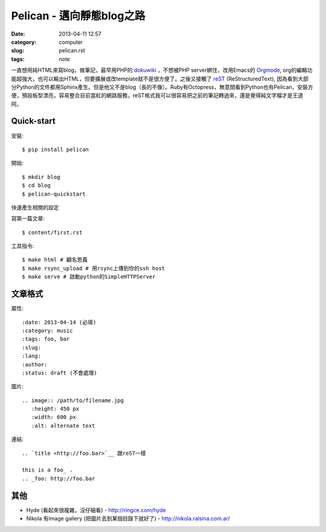 Pelican - 邁向靜態blog之路
###########################
:date: 2013-04-11 12:57
:category: computer
:slug: pelican.rst
:tags: note
 
一直想用純HTML來寫blog，做筆記，最早用PHP的 dokuwiki_ ，不想被PHP server綁住，改用Emacs的 Orgmode_, org的編輯功能超強大，也可以輸出HTML，但要擴展或改template就不是很方便了。之後又接觸了 reST_ (ReStructuredText), 因為看到大部分Python的文件都用Sphinx產生。但是他又不是blog（長的不像）。Ruby有Octopress，無意間看到Python也有Pelican，安裝方便，預設板型漂亮，容易整合目前當紅的網路服務，reST格式我可以很容易把之前的筆記轉過來，還是覺得純文字檔才是王道阿。



Quick-start
==============

安裝::

  $ pip install pelican

開始::

  $ mkdir blog
  $ cd blog
  $ pelican-quickstart

快速產生相關的設定

寫第一篇文章::

  $ content/first.rst

工具指令::

  $ make html # 顧名思義
  $ make rsync_upload # 用rsync上傳到你的ssh host
  $ make serve # 啟動python的SimpleHTTPServer


文章格式
===============

屬性::

  :date: 2013-04-14 (必填)
  :category: music
  :tags: foo, bar
  :slug:
  :lang:
  :author:
  :status: draft (不會處理)

圖片::

  .. image:: /path/to/filename.jpg
     :height: 450 px
     :width: 600 px
     :alt: alternate text

連結::

  .. `title <http://foo.bar>`__ 跟reST一樣
  
  this is a foo_ .
  .. _foo: http://foo.bar

其他
===========

* Hyde (看起來很複雜，沒仔細看) - http://ringce.com/hyde

* Nikola 有image gallery (把圖片丟到某個目錄下就好了) - http://nikola.ralsina.com.ar/


.. _Orgmode: http://orgmode.org/
.. _dokuwiki: https://www.dokuwiki.org
.. _reST: http://gentlerunner.org/rest-restructuredtextyu-sphinx.html
